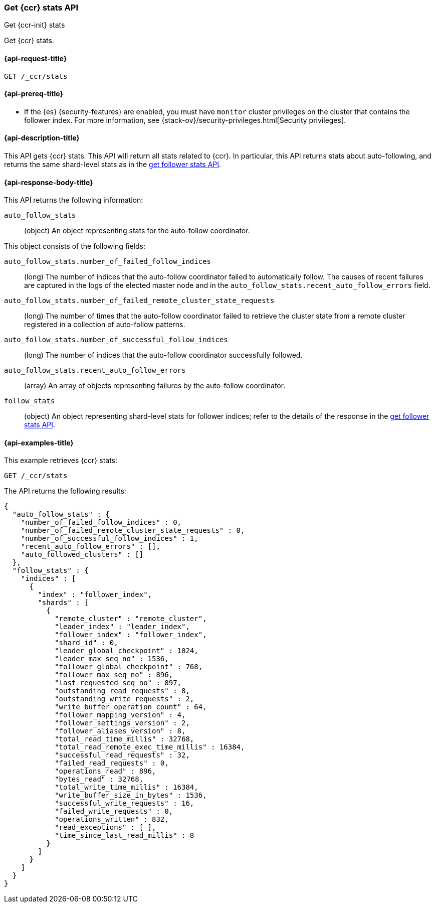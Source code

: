 [role="xpack"]
[testenv="platinum"]
[[ccr-get-stats]]
=== Get {ccr} stats API
[subs="attributes"]
++++
<titleabbrev>Get {ccr-init} stats</titleabbrev>
++++

Get {ccr} stats.

[[ccr-get-stats-request]]
==== {api-request-title}

//////////////////////////

[source,console]
--------------------------------------------------
PUT /follower_index/_ccr/follow?wait_for_active_shards=1
{
  "remote_cluster" : "remote_cluster",
  "leader_index" : "leader_index"
}
--------------------------------------------------
// TESTSETUP
// TEST[setup:remote_cluster_and_leader_index]

[source,console]
--------------------------------------------------
POST /follower_index/_ccr/pause_follow
--------------------------------------------------
// TEARDOWN

//////////////////////////

[source,console]
--------------------------------------------------
GET /_ccr/stats
--------------------------------------------------

==== {api-prereq-title}

* If the {es} {security-features} are enabled, you must have `monitor` cluster
privileges on the cluster that contains the follower index. For more information,
see {stack-ov}/security-privileges.html[Security privileges].

[[ccr-get-stats-desc]]
==== {api-description-title}

This API gets {ccr} stats. This API will return all stats related to {ccr}. In
particular, this API returns stats about auto-following, and returns the same
shard-level stats as in the <<ccr-get-follow-stats,get follower stats API>>.

[[ccr-get-stats-response-body]]
==== {api-response-body-title}

This API returns the following information:

`auto_follow_stats`::
  (object) An object representing stats for the auto-follow coordinator.

This object consists of the following fields:

`auto_follow_stats.number_of_failed_follow_indices`::
  (long) The number of indices that the auto-follow coordinator failed to
  automatically follow. The causes of recent failures are captured in the logs
  of the elected master node and in the
  `auto_follow_stats.recent_auto_follow_errors` field.

`auto_follow_stats.number_of_failed_remote_cluster_state_requests`::
  (long) The number of times that the auto-follow coordinator failed to retrieve
  the cluster state from a remote cluster registered in a collection of
  auto-follow patterns.

`auto_follow_stats.number_of_successful_follow_indices`::
  (long) The number of indices that the auto-follow coordinator successfully
  followed.

`auto_follow_stats.recent_auto_follow_errors`::
  (array) An array of objects representing failures by the auto-follow
  coordinator.

`follow_stats`::
  (object) An object representing shard-level stats for follower indices; refer
  to the details of the response in the
  <<ccr-get-follow-stats,get follower stats API>>.

[[ccr-get-stats-examples]]
==== {api-examples-title}

This example retrieves {ccr} stats:

[source,console]
--------------------------------------------------
GET /_ccr/stats
--------------------------------------------------

The API returns the following results:

[source,console-result]
--------------------------------------------------
{
  "auto_follow_stats" : {
    "number_of_failed_follow_indices" : 0,
    "number_of_failed_remote_cluster_state_requests" : 0,
    "number_of_successful_follow_indices" : 1,
    "recent_auto_follow_errors" : [],
    "auto_followed_clusters" : []
  },
  "follow_stats" : {
    "indices" : [
      {
        "index" : "follower_index",
        "shards" : [
          {
            "remote_cluster" : "remote_cluster",
            "leader_index" : "leader_index",
            "follower_index" : "follower_index",
            "shard_id" : 0,
            "leader_global_checkpoint" : 1024,
            "leader_max_seq_no" : 1536,
            "follower_global_checkpoint" : 768,
            "follower_max_seq_no" : 896,
            "last_requested_seq_no" : 897,
            "outstanding_read_requests" : 8,
            "outstanding_write_requests" : 2,
            "write_buffer_operation_count" : 64,
            "follower_mapping_version" : 4,
            "follower_settings_version" : 2,
            "follower_aliases_version" : 8,
            "total_read_time_millis" : 32768,
            "total_read_remote_exec_time_millis" : 16384,
            "successful_read_requests" : 32,
            "failed_read_requests" : 0,
            "operations_read" : 896,
            "bytes_read" : 32768,
            "total_write_time_millis" : 16384,
            "write_buffer_size_in_bytes" : 1536,
            "successful_write_requests" : 16,
            "failed_write_requests" : 0,
            "operations_written" : 832,
            "read_exceptions" : [ ],
            "time_since_last_read_millis" : 8
          }
        ]
      }
    ]
  }
}
--------------------------------------------------
// TESTRESPONSE[s/"number_of_failed_follow_indices" : 0/"number_of_failed_follow_indices" : $body.auto_follow_stats.number_of_failed_follow_indices/]
// TESTRESPONSE[s/"number_of_failed_remote_cluster_state_requests" : 0/"number_of_failed_remote_cluster_state_requests" : $body.auto_follow_stats.number_of_failed_remote_cluster_state_requests/]
// TESTRESPONSE[s/"number_of_successful_follow_indices" : 1/"number_of_successful_follow_indices" : $body.auto_follow_stats.number_of_successful_follow_indices/]
// TESTRESPONSE[s/"recent_auto_follow_errors" : \[\]/"recent_auto_follow_errors" : $body.auto_follow_stats.recent_auto_follow_errors/]
// TESTRESPONSE[s/"auto_followed_clusters" : \[\]/"auto_followed_clusters" : $body.auto_follow_stats.auto_followed_clusters/]
// TESTRESPONSE[s/"leader_global_checkpoint" : 1024/"leader_global_checkpoint" : $body.follow_stats.indices.0.shards.0.leader_global_checkpoint/]
// TESTRESPONSE[s/"leader_max_seq_no" : 1536/"leader_max_seq_no" : $body.follow_stats.indices.0.shards.0.leader_max_seq_no/]
// TESTRESPONSE[s/"follower_global_checkpoint" : 768/"follower_global_checkpoint" : $body.follow_stats.indices.0.shards.0.follower_global_checkpoint/]
// TESTRESPONSE[s/"follower_max_seq_no" : 896/"follower_max_seq_no" : $body.follow_stats.indices.0.shards.0.follower_max_seq_no/]
// TESTRESPONSE[s/"last_requested_seq_no" : 897/"last_requested_seq_no" : $body.follow_stats.indices.0.shards.0.last_requested_seq_no/]
// TESTRESPONSE[s/"outstanding_read_requests" : 8/"outstanding_read_requests" : $body.follow_stats.indices.0.shards.0.outstanding_read_requests/]
// TESTRESPONSE[s/"outstanding_write_requests" : 2/"outstanding_write_requests" : $body.follow_stats.indices.0.shards.0.outstanding_write_requests/]
// TESTRESPONSE[s/"write_buffer_operation_count" : 64/"write_buffer_operation_count" : $body.follow_stats.indices.0.shards.0.write_buffer_operation_count/]
// TESTRESPONSE[s/"follower_mapping_version" : 4/"follower_mapping_version" : $body.follow_stats.indices.0.shards.0.follower_mapping_version/]
// TESTRESPONSE[s/"follower_settings_version" : 2/"follower_settings_version" : $body.follow_stats.indices.0.shards.0.follower_settings_version/]
// TESTRESPONSE[s/"follower_aliases_version" : 8/"follower_aliases_version" : $body.follow_stats.indices.0.shards.0.follower_aliases_version/]
// TESTRESPONSE[s/"total_read_time_millis" : 32768/"total_read_time_millis" : $body.follow_stats.indices.0.shards.0.total_read_time_millis/]
// TESTRESPONSE[s/"total_read_remote_exec_time_millis" : 16384/"total_read_remote_exec_time_millis" : $body.follow_stats.indices.0.shards.0.total_read_remote_exec_time_millis/]
// TESTRESPONSE[s/"successful_read_requests" : 32/"successful_read_requests" : $body.follow_stats.indices.0.shards.0.successful_read_requests/]
// TESTRESPONSE[s/"failed_read_requests" : 0/"failed_read_requests" : $body.follow_stats.indices.0.shards.0.failed_read_requests/]
// TESTRESPONSE[s/"operations_read" : 896/"operations_read" : $body.follow_stats.indices.0.shards.0.operations_read/]
// TESTRESPONSE[s/"bytes_read" : 32768/"bytes_read" : $body.follow_stats.indices.0.shards.0.bytes_read/]
// TESTRESPONSE[s/"total_write_time_millis" : 16384/"total_write_time_millis" : $body.follow_stats.indices.0.shards.0.total_write_time_millis/]
// TESTRESPONSE[s/"write_buffer_size_in_bytes" : 1536/"write_buffer_size_in_bytes" : $body.follow_stats.indices.0.shards.0.write_buffer_size_in_bytes/]
// TESTRESPONSE[s/"successful_write_requests" : 16/"successful_write_requests" : $body.follow_stats.indices.0.shards.0.successful_write_requests/]
// TESTRESPONSE[s/"failed_write_requests" : 0/"failed_write_requests" : $body.follow_stats.indices.0.shards.0.failed_write_requests/]
// TESTRESPONSE[s/"operations_written" : 832/"operations_written" : $body.follow_stats.indices.0.shards.0.operations_written/]
// TESTRESPONSE[s/"time_since_last_read_millis" : 8/"time_since_last_read_millis" : $body.follow_stats.indices.0.shards.0.time_since_last_read_millis/]
